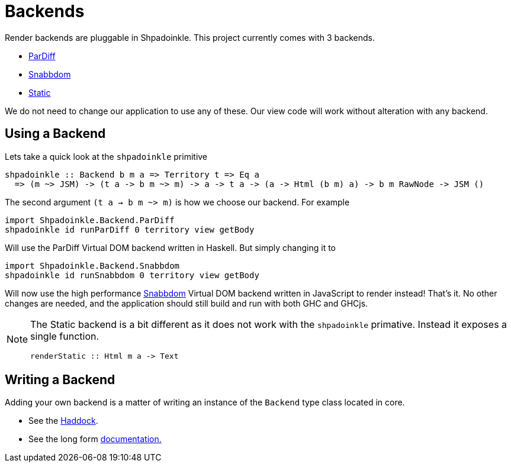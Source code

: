 = Backends

Render backends are pluggable in Shpadoinkle. This project currently comes with 3 backends.

* https://gitlab.com/fresheyeball/Shpadoinkle/-/tree/master/backends/pardiff#shpadoinkle-backend-pardiff[ParDiff]
* https://gitlab.com/fresheyeball/Shpadoinkle/-/tree/master/backends/snabbdom#shpadoinkle-backend-snabbdom[Snabbdom]
* https://gitlab.com/fresheyeball/Shpadoinkle/-/tree/master/backends/static#shpadoinkle-backend-static[Static]

We do not need to change our application to use any of these. Our view code will work without alteration with any backend.

== Using a Backend

Lets take a quick look at the `shpadoinkle` primitive

[source,haskell]
----
shpadoinkle :: Backend b m a => Territory t => Eq a
  => (m ~> JSM) -> (t a -> b m ~> m) -> a -> t a -> (a -> Html (b m) a) -> b m RawNode -> JSM ()
----

The second argument `(t a -> b m ~> m)` is how we choose our backend. For example

[source,haskell]
----
import Shpadoinkle.Backend.ParDiff
shpadoinkle id runParDiff 0 territory view getBody
----

Will use the ParDiff Virtual DOM backend written in Haskell. But simply changing it to

[source,haskell]
----
import Shpadoinkle.Backend.Snabbdom
shpadoinkle id runSnabbdom 0 territory view getBody
----

Will now use the high performance https://github.com/snabbdom/snabbdom[Snabbdom] Virtual DOM backend written in JavaScript to render instead! That's it. No other changes are needed, and the application should still build and run with both GHC and GHCjs.

[NOTE]
====
The Static backend is a bit different as it does not work with the `shpadoinkle` primative. Instead it exposes a single function.

[source,haskell]
----
renderStatic :: Html m a -> Text
----
====

== Writing a Backend

Adding your own backend is a matter of writing an instance of the `Backend` type class located in core.

* See the https://hackage.haskell.org/package/Shpadoinkle/docs/Shpadoinkle.html#t:Backend[Haddock].
* See the long form xref:project-structure/core.adoc#_backend_class[documentation.]
